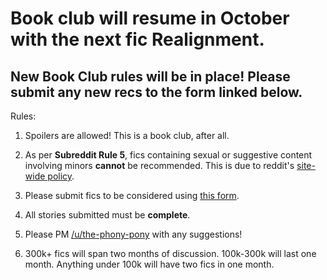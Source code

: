 :PROPERTIES:
:Author: the-phony-pony
:Score: 2
:DateUnix: 1536778680.0
:DateShort: 2018-Sep-12
:END:

* Book club will resume in October with the next fic Realignment.
  :PROPERTIES:
  :CUSTOM_ID: book-club-will-resume-in-october-with-the-next-fic-realignment.
  :END:
** New Book Club rules will be in place! Please submit any new recs to the form linked below.
   :PROPERTIES:
   :CUSTOM_ID: new-book-club-rules-will-be-in-place-please-submit-any-new-recs-to-the-form-linked-below.
   :END:
Rules:

1. Spoilers are allowed! This is a book club, after all.

2. As per *Subreddit Rule 5*, fics containing sexual or suggestive content involving minors *cannot* be recommended. This is due to reddit's [[https://www.reddithelp.com/en/categories/rules-reporting/account-and-community-restrictions/do-not-post-sexual-or-suggestive][site-wide policy]].

3. Please submit fics to be considered using [[https://goo.gl/forms/y60X6vHRLwFTFfYq2][this form]].

4. All stories submitted must be *complete*.

5. Please PM [[/u/the-phony-pony]] with any suggestions!

6. 300k+ fics will span two months of discussion. 100k-300k will last one month. Anything under 100k will have two fics in one month.